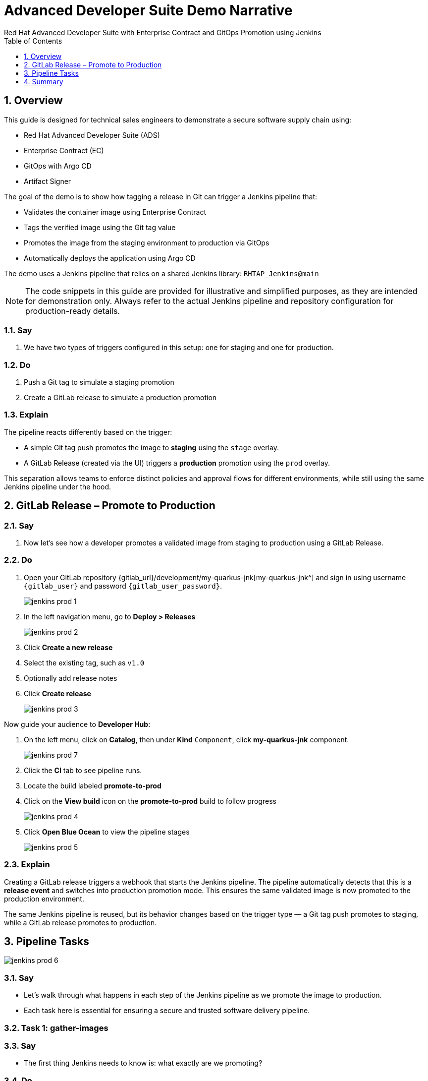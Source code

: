 = Advanced Developer Suite Demo Narrative
Red Hat Advanced Developer Suite with Enterprise Contract and GitOps Promotion using Jenkins
:icons: font
:sectnums:
:source-highlighter: rouge
:toc: macro
:toclevels: 1

toc::[]

== Overview

This guide is designed for technical sales engineers to demonstrate a secure software supply chain using:

- Red Hat Advanced Developer Suite (ADS)
- Enterprise Contract (EC)
- GitOps with Argo CD
- Artifact Signer

The goal of the demo is to show how tagging a release in Git can trigger a Jenkins pipeline that:

- Validates the container image using Enterprise Contract
- Tags the verified image using the Git tag value
- Promotes the image from the staging environment to production via GitOps
- Automatically deploys the application using Argo CD

The demo uses a Jenkins pipeline that relies on a shared Jenkins library:
`RHTAP_Jenkins@main`

[NOTE]
====
The code snippets in this guide are provided for illustrative and simplified purposes, as they are intended for demonstration only. Always refer to the actual Jenkins pipeline and repository configuration for production-ready details.
====

=== Say
. We have two types of triggers configured in this setup: one for staging and one for production.

=== Do
. Push a Git tag to simulate a staging promotion
. Create a GitLab release to simulate a production promotion

=== Explain
The pipeline reacts differently based on the trigger:

- A simple Git tag push promotes the image to *staging* using the `stage` overlay.
- A GitLab Release (created via the UI) triggers a *production* promotion using the `prod` overlay.

This separation allows teams to enforce distinct policies and approval flows for different environments, while still using the same Jenkins pipeline under the hood.

== GitLab Release – Promote to Production

=== Say
. Now let’s see how a developer promotes a validated image from staging to production using a GitLab Release.

=== Do
. Open your GitLab repository {gitlab_url}/development/my-quarkus-jnk[my-quarkus-jnk^] and sign in using username `{gitlab_user}` and password `{gitlab_user_password}`.
+
image::jenkins-prod-1.png[]
. In the left navigation menu, go to *Deploy > Releases*
+
image::jenkins-prod-2.png[]
. Click *Create a new release*
. Select the existing tag, such as `v1.0`
. Optionally add release notes
. Click *Create release*
+
image::jenkins-prod-3.png[]

Now guide your audience to *Developer Hub*:

. On the left menu, click on *Catalog*, then under *Kind* `Component`, click *my-quarkus-jnk* component.
+
image::jenkins-prod-7.png[]
. Click the *CI* tab to see pipeline runs.
. Locate the build labeled **promote-to-prod**
. Click on the *View build* icon on the *promote-to-prod* build to follow progress
+
image::jenkins-prod-4.png[]
. Click *Open Blue Ocean* to view the pipeline stages
+
image::jenkins-prod-5.png[]

=== Explain
Creating a GitLab release triggers a webhook that starts the Jenkins pipeline. The pipeline automatically detects that this is a *release event* and switches into production promotion mode. This ensures the same validated image is now promoted to the production environment.

The same Jenkins pipeline is reused, but its behavior changes based on the trigger type — a Git tag push promotes to staging, while a GitLab release promotes to production.

== Pipeline Tasks

image::jenkins-prod-6.png[]
=== Say
* Let’s walk through what happens in each step of the Jenkins pipeline as we promote the image to production.
* Each task here is essential for ensuring a secure and trusted software delivery pipeline.

=== Task 1: gather-images

=== Say
* The first thing Jenkins needs to know is: what exactly are we promoting?

=== Do
. In the `gather-images` stage, Jenkins calls the GitLab API to fetch the release tag (e.g. `v1.0`).
. Based on this tag, it constructs the container image URL that was built and signed in the staging phase.
. It creates an `images.json` file to describe the image metadata and where it came from.

.Example `images.json`
[source,json,subs="attributes"]
----
{
  "components": [
    {
      "containerImage": "quay.tssc-quay/tssc/my-quarkus-jnk:v1.0",
      "source": {
        "git": {
          "url": "{gitlab_url}/development/my-quarkus-jnk",
          "revision": "v1.0"
        }
      }
    }
  ]
}
----

=== Explain
This file becomes the source of truth for the validation step. It captures both the image and its corresponding source code revision.

=== Task 2: verify-ec

=== Say
* Now comes the security gate. We validate that the image is signed, scanned, and compliant before it goes anywhere near production.

=== Do
. Jenkins runs the `verify-ec` stage using the Red Hat Trusted Application Pipeline shared library.
. It initializes Cosign trust using a TUF server to ensure validation only accepts trusted roots:

[source,bash]
----
cosign initialize \
  --mirror https://tuf.tssc-tas.dev \
  --root https://tuf.tssc-tas.dev/root.json
----

. It validates the image using Enterprise Contract:

[source,bash]
----
ec validate image \
  --image quay.tssc-quay/tssc/my-quarkus-jnk:v1.0 \
  --policy default \
  --public-key k8s://openshift/trusted-keys \
  --output json
----

.Sample output
[source,json]
----
{
  "successes": [
    "Image is signed and verified with cosign",
    "SBOM (CycloneDX) is present",
    "Provenance matches repository",
    "No critical vulnerabilities found"
  ],
  "failures": []
}
----

=== Explain
This check bundles multiple security policies into one step:

- Verifies signatures (Cosign)
- Checks for Software Bill of Materials (SBOM)
- Confirms supply chain integrity (SLSA provenance)
- Runs CVE checks
- Enforces any custom org rules

If any of these fail, the pipeline stops immediately — the image is not promoted.

=== Task 3: update-image-tag-for-prod

=== Say
* Now that the image has passed all security gates, we give it a special tag to mark it as production-ready.

=== Do
. In the `update-image-tag-for-prod` stage, Jenkins uses `skopeo` to copy the image and apply a new tag.
. This tag includes a `prod-` prefix to clearly distinguish it from staging or dev versions.

[source,bash]
----
skopeo copy \
  docker://quay.tssc-quay/tssc/my-quarkus-jnk:v1.0 \
  docker://quay.tssc-quay/tssc/my-quarkus-jnk:prod-v1.0
----

=== Explain
This step doesn’t rebuild the image. It simply re-tags a verified, immutable image — ensuring traceability.

By tagging it `prod-v1.0`, we make it clear to downstream systems, release teams, and auditors that:
- The image has passed all validations
- It’s safe and approved for production
- Its origin and promotion path are transparent

=== Task 4: deploy-to-prod

=== Say
. With the production image ready, the last step is to update the deployment configuration so Argo CD can roll it out.

=== Do
. In the `deploy-to-prod` stage, the pipeline uses `rhtap.update_deployment()` to patch the `kustomization.yaml` overlay for production.
. This updates the image tag in the `deployment-patch.yaml` to reference the new production-approved image.

.`deployment-patch.yaml`
[source,yaml]
----
apiVersion: apps/v1
kind: Deployment
metadata:
  name: my-quarkus-jnk
spec:
  template:
    spec:
      containers:
        - name: my-quarkus-jnk
          image: quay.tssc-quay/tssc/my-quarkus-jnk:prod-v1.0
----

.Sample Git diff
[source,diff]
----
-          image: quay.io/redhat-appstudio/rhtap-task-runner:latest
+          image: quay.tssc-quay/tssc/my-quarkus-jnk:prod-v1.0
----

=== Explain
This change is committed and pushed to the GitOps repository under the `overlays/prod/` directory.

Argo CD is continuously watching this repository. Once it sees the update:
- It syncs the manifests
- Deploys the new image to the production cluster
- No manual approval or CLI interaction is needed

This final step completes the promotion workflow — fully automated, fully auditable, and GitOps-native.

== Summary

=== Say
* Let’s wrap up this workflow with a quick summary of what just happened during the production promotion.

=== Do
* Review the following steps to reinforce the end-to-end flow.

[cols="1,1",options="header"]
|===
| Step | Description

| GitLab Release
| Creating a release in GitLab triggers the Jenkins pipeline for production promotion.

| gather-images-to-verify
| Jenkins pulls the image from staging using the Git tag and builds an `images.json`.

| verify-enterprise-contract
| The pipeline validates the image using EC policies — checking signatures, SBOM, provenance, and CVEs.

| Tagging
| Once validated, the image is re-tagged with a `prod-<tag>` suffix to indicate it’s production-ready.

| GitOps Update
| The pipeline updates the `overlays/prod/` directory in the GitOps repo. Argo CD picks up the change and deploys it automatically.
|===

=== Explain
This summary illustrates how production promotion is secure, automated, and fully traceable — using GitOps best practices and Red Hat’s trusted CI/CD tooling.
